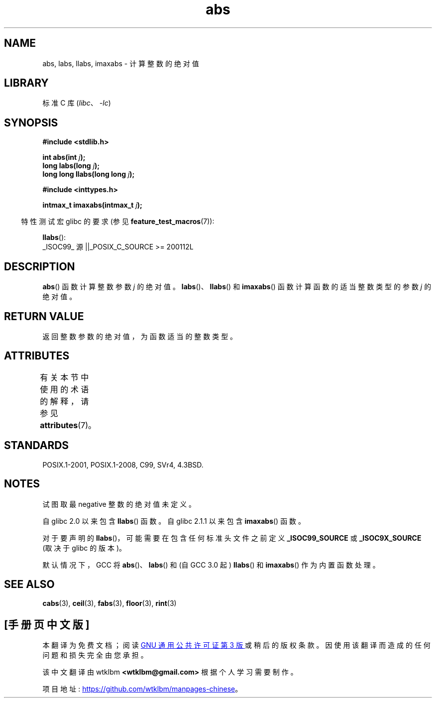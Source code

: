 .\" -*- coding: UTF-8 -*-
'\" t
.\" Copyright 1993 David Metcalfe (david@prism.demon.co.uk)
.\"
.\" SPDX-License-Identifier: Linux-man-pages-copyleft
.\"
.\" References consulted:
.\"     Linux libc source code
.\"     Lewine's _POSIX Programmer's Guide_ (O'Reilly & Associates, 1991)
.\"     386BSD man pages
.\" Modified Mon Mar 29 22:31:13 1993, David Metcalfe
.\" Modified Sun Jun  6 23:27:50 1993, David Metcalfe
.\" Modified Sat Jul 24 21:45:37 1993, Rik Faith (faith@cs.unc.edu)
.\" Modified Sat Dec 16 15:02:59 2000, Joseph S. Myers
.\"
.\"*******************************************************************
.\"
.\" This file was generated with po4a. Translate the source file.
.\"
.\"*******************************************************************
.TH abs 3 2022\-12\-29 "Linux man\-pages 6.03" 
.SH NAME
abs, labs, llabs, imaxabs \- 计算整数的绝对值
.SH LIBRARY
标准 C 库 (\fIlibc\fP、\fI\-lc\fP)
.SH SYNOPSIS
.nf
\fB#include <stdlib.h>\fP
.PP
\fBint abs(int \fP\fIj\fP\fB);\fP
\fBlong labs(long \fP\fIj\fP\fB);\fP
\fBlong long llabs(long long \fP\fIj\fP\fB);\fP
.PP
\fB#include <inttypes.h>\fP
.PP
\fBintmax_t imaxabs(intmax_t \fP\fIj\fP\fB);\fP
.fi
.PP
.RS -4
特性测试宏 glibc 的要求 (参见 \fBfeature_test_macros\fP(7)):
.RE
.PP
\fBllabs\fP():
.nf
    _ISOC99_ 源 ||_POSIX_C_SOURCE >= 200112L
.fi
.SH DESCRIPTION
\fBabs\fP() 函数计算整数参数 \fIj\fP 的绝对值。 \fBlabs\fP()、\fBllabs\fP() 和 \fBimaxabs\fP()
函数计算函数的适当整数类型的参数 \fIj\fP 的绝对值。
.SH "RETURN VALUE"
返回整数参数的绝对值，为函数适当的整数类型。
.SH ATTRIBUTES
有关本节中使用的术语的解释，请参见 \fBattributes\fP(7)。
.ad l
.nh
.TS
allbox;
lbx lb lb
l l l.
Interface	Attribute	Value
T{
\fBabs\fP(),
\fBlabs\fP(),
\fBllabs\fP(),
\fBimaxabs\fP()
T}	Thread safety	MT\-Safe
.TE
.hy
.ad
.sp 1
.SH STANDARDS
POSIX.1\-2001, POSIX.1\-2008, C99, SVr4, 4.3BSD.
.SH NOTES
试图取最 negative 整数的绝对值未定义。
.PP
自 glibc 2.0 以来包含 \fBllabs\fP() 函数。 自 glibc 2.1.1 以来包含 \fBimaxabs\fP() 函数。
.PP
对于要声明的 \fBllabs\fP()，可能需要在包含任何标准头文件之前定义 \fB_ISOC99_SOURCE\fP 或 \fB_ISOC9X_SOURCE\fP
(取决于 glibc 的版本)。
.PP
默认情况下，GCC 将 \fBabs\fP()、\fBlabs\fP() 和 (自 GCC 3.0 起) \fBllabs\fP() 和 \fBimaxabs\fP()
作为内置函数处理。
.SH "SEE ALSO"
\fBcabs\fP(3), \fBceil\fP(3), \fBfabs\fP(3), \fBfloor\fP(3), \fBrint\fP(3)
.PP
.SH [手册页中文版]
.PP
本翻译为免费文档；阅读
.UR https://www.gnu.org/licenses/gpl-3.0.html
GNU 通用公共许可证第 3 版
.UE
或稍后的版权条款。因使用该翻译而造成的任何问题和损失完全由您承担。
.PP
该中文翻译由 wtklbm
.B <wtklbm@gmail.com>
根据个人学习需要制作。
.PP
项目地址:
.UR \fBhttps://github.com/wtklbm/manpages-chinese\fR
.ME 。
